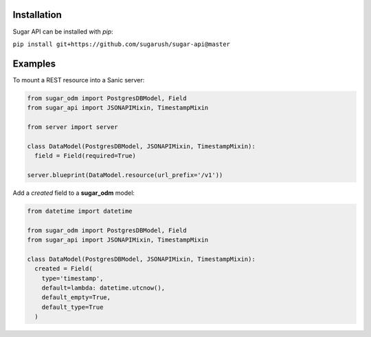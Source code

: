 Installation
============

Sugar API can be installed with `pip`:

``pip install git+https://github.com/sugarush/sugar-api@master``

Examples
========

To mount a REST resource into a Sanic server:

.. code-block:: python

  from sugar_odm import PostgresDBModel, Field
  from sugar_api import JSONAPIMixin, TimestampMixin

  from server import server

  class DataModel(PostgresDBModel, JSONAPIMixin, TimestampMixin):
    field = Field(required=True)

  server.blueprint(DataModel.resource(url_prefix='/v1'))

Add a `created` field to a **sugar_odm** model:

.. code-block:: python

  from datetime import datetime

  from sugar_odm import PostgresDBModel, Field
  from sugar_api import JSONAPIMixin, TimestampMixin

  class DataModel(PostgresDBModel, JSONAPIMixin, TimestampMixin):
    created = Field(
      type='timestamp',
      default=lambda: datetime.utcnow(),
      default_empty=True,
      default_type=True
    )
